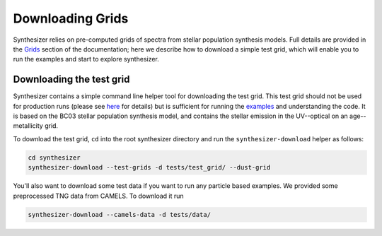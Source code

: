 Downloading Grids
=================

Synthesizer relies on pre-computed grids of spectra from stellar population synthesis models. Full details are provided in the `Grids <../grids/grids>`_ section of the documentation; here we describe how to download a simple test grid, which will enable you to run the examples and start to explore synthesizer.

Downloading the test grid
^^^^^^^^^^^^^^^^^^^^^^^^^

Synthesizer contains a simple command line helper tool for downloading the test grid. This test grid should not be used for production runs (please see `here <../grids/grids>`_ for details) but is sufficient for running the `examples <auto_examples/index>`_ and understanding the code. It is based on the BC03 stellar population synthesis model, and contains the stellar emission in the UV--optical on an age--metallicity grid.

To download the test grid, ``cd`` into the root synthesizer directory and run the ``synthesizer-download`` helper as follows:

.. code-block:: bash

    cd synthesizer
    synthesizer-download --test-grids -d tests/test_grid/ --dust-grid

You'll also want to download some test data if you want to run any particle based examples. We provided some preprocessed TNG data from CAMELS. To download it run 

.. code-block:: bash

    synthesizer-download --camels-data -d tests/data/
